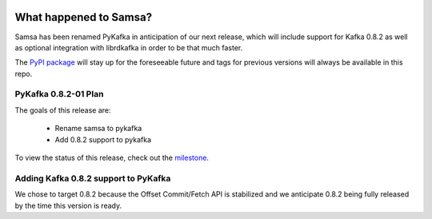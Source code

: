 .. image:: https://travis-ci.org/Parsely/pykafka.svg?branch=master

What happened to Samsa?
=======================

Samsa has been renamed PyKafka in anticipation of our next release, which will
include support for Kafka 0.8.2 as well as optional integration with
librdkafka in order to be that much faster.

The `PyPI package`_  will stay up for the foreseeable future and tags for
previous versions will always be available in this repo.

.. _PyPI package: https://pypi.python.org/pypi/samsa/0.3.11

PyKafka 0.8.2-01 Plan
---------------------

The goals of this release are:

  * Rename samsa to pykafka
  * Add 0.8.2 support to pykafka

To view the status of this release, check out the
`milestone`_.

.. _milestone: https://github.com/Parsely/pykafka/milestones/0.8.2-01

Adding Kafka 0.8.2 support to PyKafka
-------------------------------------

We chose to target 0.8.2 because the Offset Commit/Fetch API is stabilized
and we anticipate 0.8.2 being fully released by the time this version is ready.
